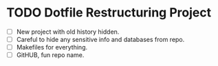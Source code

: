 * TODO Dotfile Restructuring Project
- [ ] New project with old history hidden.
- [ ] Careful to hide any sensitive info and databases from repo.
- [ ] Makefiles for everything.
- [ ] GitHUB, fun repo name.
